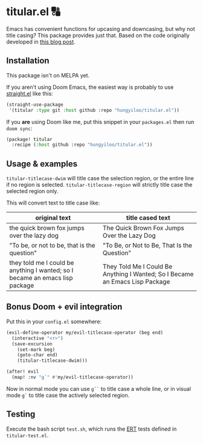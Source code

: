 * titular.el 🔠
Emacs has convenient functions for upcasing and downcasing, but why not title casing? This package provides just that. Based on the code originally developed in [[https://hungyi.net/posts/programmers-way-to-title-case/][this blog post]].

** Installation
This package isn't on MELPA yet.

If you aren't using Doom Emacs, the easiest way is probably to use [[https://github.com/raxod502/straight.el][straight.el]] like this:
#+begin_src emacs-lisp
(straight-use-package
 '(titular :type git :host github :repo "hungyiloo/titular.el"))
#+end_src

If you *are* using Doom like me, put this snippet in your =packages.el= then run =doom sync=:
#+begin_src emacs-lisp
(package! titular
  :recipe (:host github :repo "hungyiloo/titular.el"))
#+end_src

** Usage & examples
~titular-titlecase-dwim~ will title case the selection region, or the entire line if no region is selected.
~titular-titlecase-region~ will strictly title case the selected region only.

This will convert text to title case like:
|------------------------------------------------------------------------------+------------------------------------------------------------------------------|
| original text                                                                | title cased text                                                             |
|------------------------------------------------------------------------------+------------------------------------------------------------------------------|
| the quick brown fox jumps over the lazy dog                                  | The Quick Brown Fox Jumps Over the Lazy Dog                                  |
| "To be, or not to be, that is the question"                                  | "To Be, or Not to Be, That Is the Question"                                  |
| they told me I could be anything I wanted; so I became an emacs lisp package | They Told Me I Could Be Anything I Wanted; So I Became an Emacs Lisp Package |

** Bonus Doom + evil integration
Put this in your =config.el= somewhere:
#+begin_src emacs-lisp
(evil-define-operator my/evil-titlecase-operator (beg end)
  (interactive "<r>")
  (save-excursion
    (set-mark beg)
    (goto-char end)
    (titular-titlecase-dwim)))

(after! evil
  (map! :nv "g`" #'my/evil-titlecase-operator))
#+end_src

Now in normal mode you can use =g``= to title case a whole line, or in visual mode =g`= to title case the actively selected region.

** Testing
Execute the bash script =test.sh=, which runs the [[https://www.gnu.org/software/emacs/manual/html_node/ert/index.html][ERT]] tests defined in =titular-test.el=.
